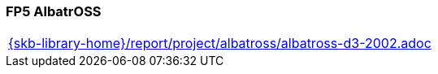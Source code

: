 //
// ============LICENSE_START=======================================================
//  Copyright (C) 2018 Sven van der Meer. All rights reserved.
// ================================================================================
// This file is licensed under the CREATIVE COMMONS ATTRIBUTION 4.0 INTERNATIONAL LICENSE
// Full license text at https://creativecommons.org/licenses/by/4.0/legalcode
// 
// SPDX-License-Identifier: CC-BY-4.0
// ============LICENSE_END=========================================================
//
// @author Sven van der Meer (vdmeer.sven@mykolab.com)
//

=== FP5 AlbatrOSS

[cols="a", grid=rows, frame=none, %autowidth.stretch]
|===
|include::{skb-library-home}/report/project/albatross/albatross-d3-2002.adoc[]
|===


